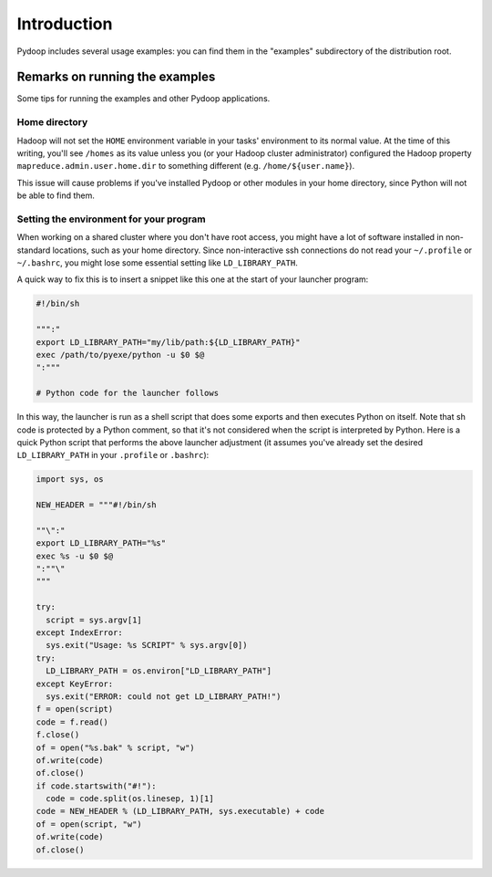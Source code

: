Introduction
============

Pydoop includes several usage examples: you can find them in the
"examples" subdirectory of the distribution root. 


Remarks on running the examples
----------------------------------

Some tips for running the examples and other Pydoop applications.

Home directory
++++++++++++++++++

Hadoop will not set the ``HOME`` environment variable in your tasks' environment
to its normal value.  At the time of this writing, you'll see ``/homes`` as its
value unless you (or your Hadoop cluster administrator) configured the Hadoop 
property ``mapreduce.admin.user.home.dir`` to something different
(e.g. ``/home/${user.name}``).

This issue will cause problems if you've installed Pydoop or other modules in
your home directory, since Python will not be able to find them.

Setting the environment for your program
+++++++++++++++++++++++++++++++++++++++++++

When working on a shared cluster where you don't have root access, you
might have a lot of software installed in non-standard locations, such
as your home directory. Since non-interactive ssh connections do not
read your ``~/.profile`` or ``~/.bashrc``\ , you might lose some
essential setting like ``LD_LIBRARY_PATH``\ .

A quick way to fix this is to insert a snippet like this one at the start of
your launcher program:

.. code-block:: bash

  #!/bin/sh
  
  """:"
  export LD_LIBRARY_PATH="my/lib/path:${LD_LIBRARY_PATH}"
  exec /path/to/pyexe/python -u $0 $@
  ":"""
  
  # Python code for the launcher follows

In this way, the launcher is run as a shell script that does some
exports and then executes Python on itself. Note that sh code is
protected by a Python comment, so that it's not considered when the
script is interpreted by Python. Here is a quick Python script that
performs the above launcher adjustment (it assumes you've already set
the desired ``LD_LIBRARY_PATH`` in your ``.profile`` or ``.bashrc``\
):

.. code-block:: python

  import sys, os
  
  NEW_HEADER = """#!/bin/sh
  
  ""\":"
  export LD_LIBRARY_PATH="%s"
  exec %s -u $0 $@
  ":""\"
  """
    
  try:
    script = sys.argv[1]
  except IndexError:
    sys.exit("Usage: %s SCRIPT" % sys.argv[0])
  try:
    LD_LIBRARY_PATH = os.environ["LD_LIBRARY_PATH"]
  except KeyError:
    sys.exit("ERROR: could not get LD_LIBRARY_PATH!")
  f = open(script)
  code = f.read()
  f.close()
  of = open("%s.bak" % script, "w")
  of.write(code)
  of.close()
  if code.startswith("#!"):
    code = code.split(os.linesep, 1)[1]
  code = NEW_HEADER % (LD_LIBRARY_PATH, sys.executable) + code
  of = open(script, "w")
  of.write(code)
  of.close()

